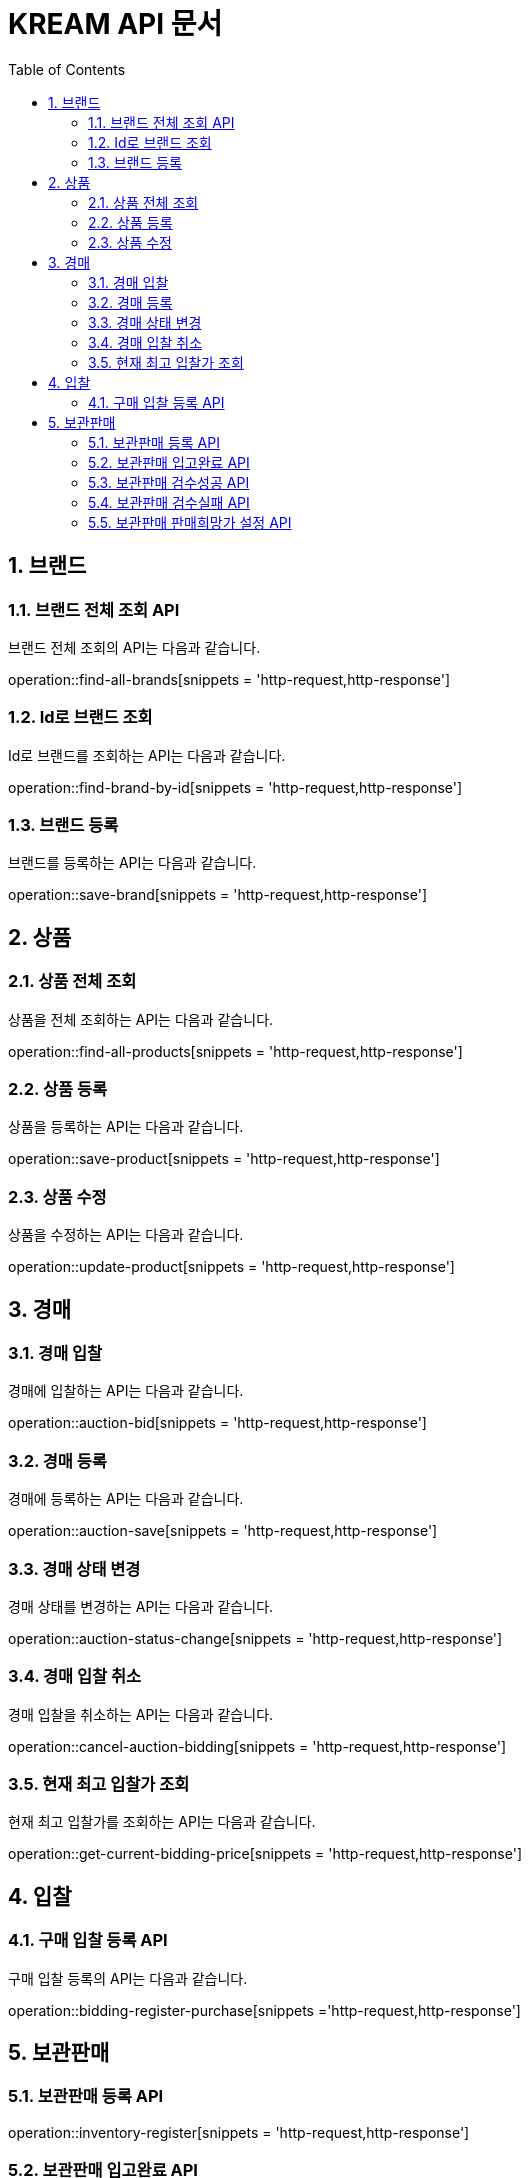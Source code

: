 = KREAM API 문서
:doctype: book
:icons: front
:source-highlighter: highlightjs
:toc: left
:sectnums:
:toclevels: 2

[[Brand]]
== 브랜드

[[Find-all-brands]]
=== 브랜드 전체 조회 API

브랜드 전체 조회의 API는 다음과 같습니다.

operation::find-all-brands[snippets = 'http-request,http-response']

[[find-brand-by-id]]
=== Id로 브랜드 조회

Id로 브랜드를 조회하는 API는 다음과 같습니다.

operation::find-brand-by-id[snippets = 'http-request,http-response']

[[save-brand]]
=== 브랜드 등록

브랜드를 등록하는 API는 다음과 같습니다.

operation::save-brand[snippets = 'http-request,http-response']

[[Product]]
== 상품

[[Find-all-products]]
=== 상품 전체 조회

상품을 전체 조회하는 API는 다음과 같습니다.

operation::find-all-products[snippets = 'http-request,http-response']

[[Save-product]]
=== 상품 등록

상품을 등록하는 API는 다음과 같습니다. 

operation::save-product[snippets = 'http-request,http-response']

[[Update-product]]
=== 상품 수정

상품을 수정하는 API는 다음과 같습니다.

operation::update-product[snippets = 'http-request,http-response']

[[Auction]]
== 경매

[[Auction-bid]]
=== 경매 입찰

경매에 입찰하는 API는 다음과 같습니다.

operation::auction-bid[snippets = 'http-request,http-response']

[[Auction-save]]
=== 경매 등록

경매에 등록하는 API는 다음과 같습니다.

operation::auction-save[snippets = 'http-request,http-response']

[[Auction-status-change]]
=== 경매 상태 변경

경매 상태를 변경하는 API는 다음과 같습니다.

operation::auction-status-change[snippets = 'http-request,http-response']

[[Cancel-auction-bidding]]
=== 경매 입찰 취소

경매 입찰을 취소하는 API는 다음과 같습니다.

operation::cancel-auction-bidding[snippets = 'http-request,http-response']

[[Get-current-bidding-price]]
=== 현재 최고 입찰가 조회

현재 최고 입찰가를 조회하는 API는 다음과 같습니다.

operation::get-current-bidding-price[snippets = 'http-request,http-response']

[[Bidding]]
== 입찰

[[Bidding-register-purchase]]
=== 구매 입찰 등록 API

구매 입찰 등록의 API는 다음과 같습니다.

operation::bidding-register-purchase[snippets ='http-request,http-response']

[[Inventory]]
== 보관판매

[[inventory-register]]
=== 보관판매 등록 API

operation::inventory-register[snippets = 'http-request,http-response']

[[inventory-arrived]]
=== 보관판매 입고완료 API

operation::inventory-arrived[snippets = 'http-request,http-response']

[[inventory-authentication-passed]]
=== 보관판매 검수성공 API

operation::inventory-authentication-passed[snippets = 'http-request,http-response']

[[inventory-authentication-failed]]
=== 보관판매 검수실패 API

operation::inventory-authentication-failed[snippets = 'http-request,http-response']

[[inventory-set-price]]
=== 보관판매 판매희망가 설정 API

operation::inventory-set-price[snippets = 'http-request,http-response']
